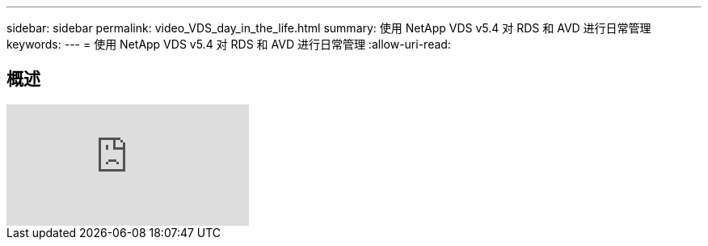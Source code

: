 ---
sidebar: sidebar 
permalink: video_VDS_day_in_the_life.html 
summary: 使用 NetApp VDS v5.4 对 RDS 和 AVD 进行日常管理 
keywords:  
---
= 使用 NetApp VDS v5.4 对 RDS 和 AVD 进行日常管理
:allow-uri-read: 




== 概述

video::uGEgA3hFdM4[youtube, ]
